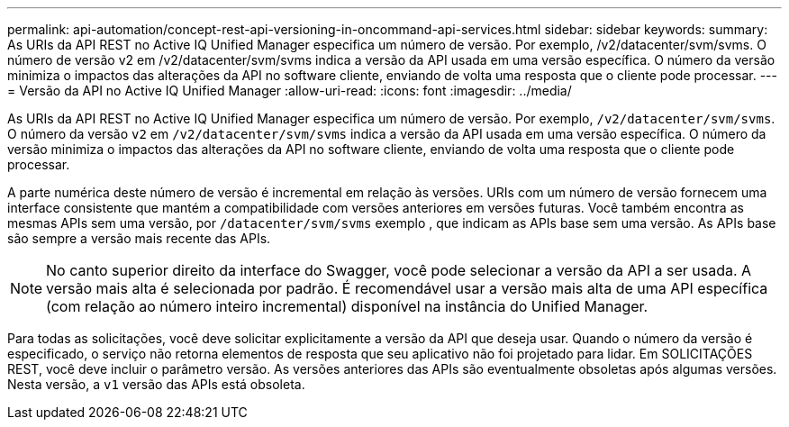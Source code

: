 ---
permalink: api-automation/concept-rest-api-versioning-in-oncommand-api-services.html 
sidebar: sidebar 
keywords:  
summary: As URIs da API REST no Active IQ Unified Manager especifica um número de versão. Por exemplo, /v2/datacenter/svm/svms. O número de versão v2 em /v2/datacenter/svm/svms indica a versão da API usada em uma versão específica. O número da versão minimiza o impactos das alterações da API no software cliente, enviando de volta uma resposta que o cliente pode processar. 
---
= Versão da API no Active IQ Unified Manager
:allow-uri-read: 
:icons: font
:imagesdir: ../media/


[role="lead"]
As URIs da API REST no Active IQ Unified Manager especifica um número de versão. Por exemplo, `/v2/datacenter/svm/svms`. O número da versão `v2` em `/v2/datacenter/svm/svms` indica a versão da API usada em uma versão específica. O número da versão minimiza o impactos das alterações da API no software cliente, enviando de volta uma resposta que o cliente pode processar.

A parte numérica deste número de versão é incremental em relação às versões. URIs com um número de versão fornecem uma interface consistente que mantém a compatibilidade com versões anteriores em versões futuras. Você também encontra as mesmas APIs sem uma versão, por `/datacenter/svm/svms` exemplo , que indicam as APIs base sem uma versão. As APIs base são sempre a versão mais recente das APIs.

[NOTE]
====
No canto superior direito da interface do Swagger, você pode selecionar a versão da API a ser usada. A versão mais alta é selecionada por padrão. É recomendável usar a versão mais alta de uma API específica (com relação ao número inteiro incremental) disponível na instância do Unified Manager.

====
Para todas as solicitações, você deve solicitar explicitamente a versão da API que deseja usar. Quando o número da versão é especificado, o serviço não retorna elementos de resposta que seu aplicativo não foi projetado para lidar. Em SOLICITAÇÕES REST, você deve incluir o parâmetro versão. As versões anteriores das APIs são eventualmente obsoletas após algumas versões. Nesta versão, a `v1` versão das APIs está obsoleta.
